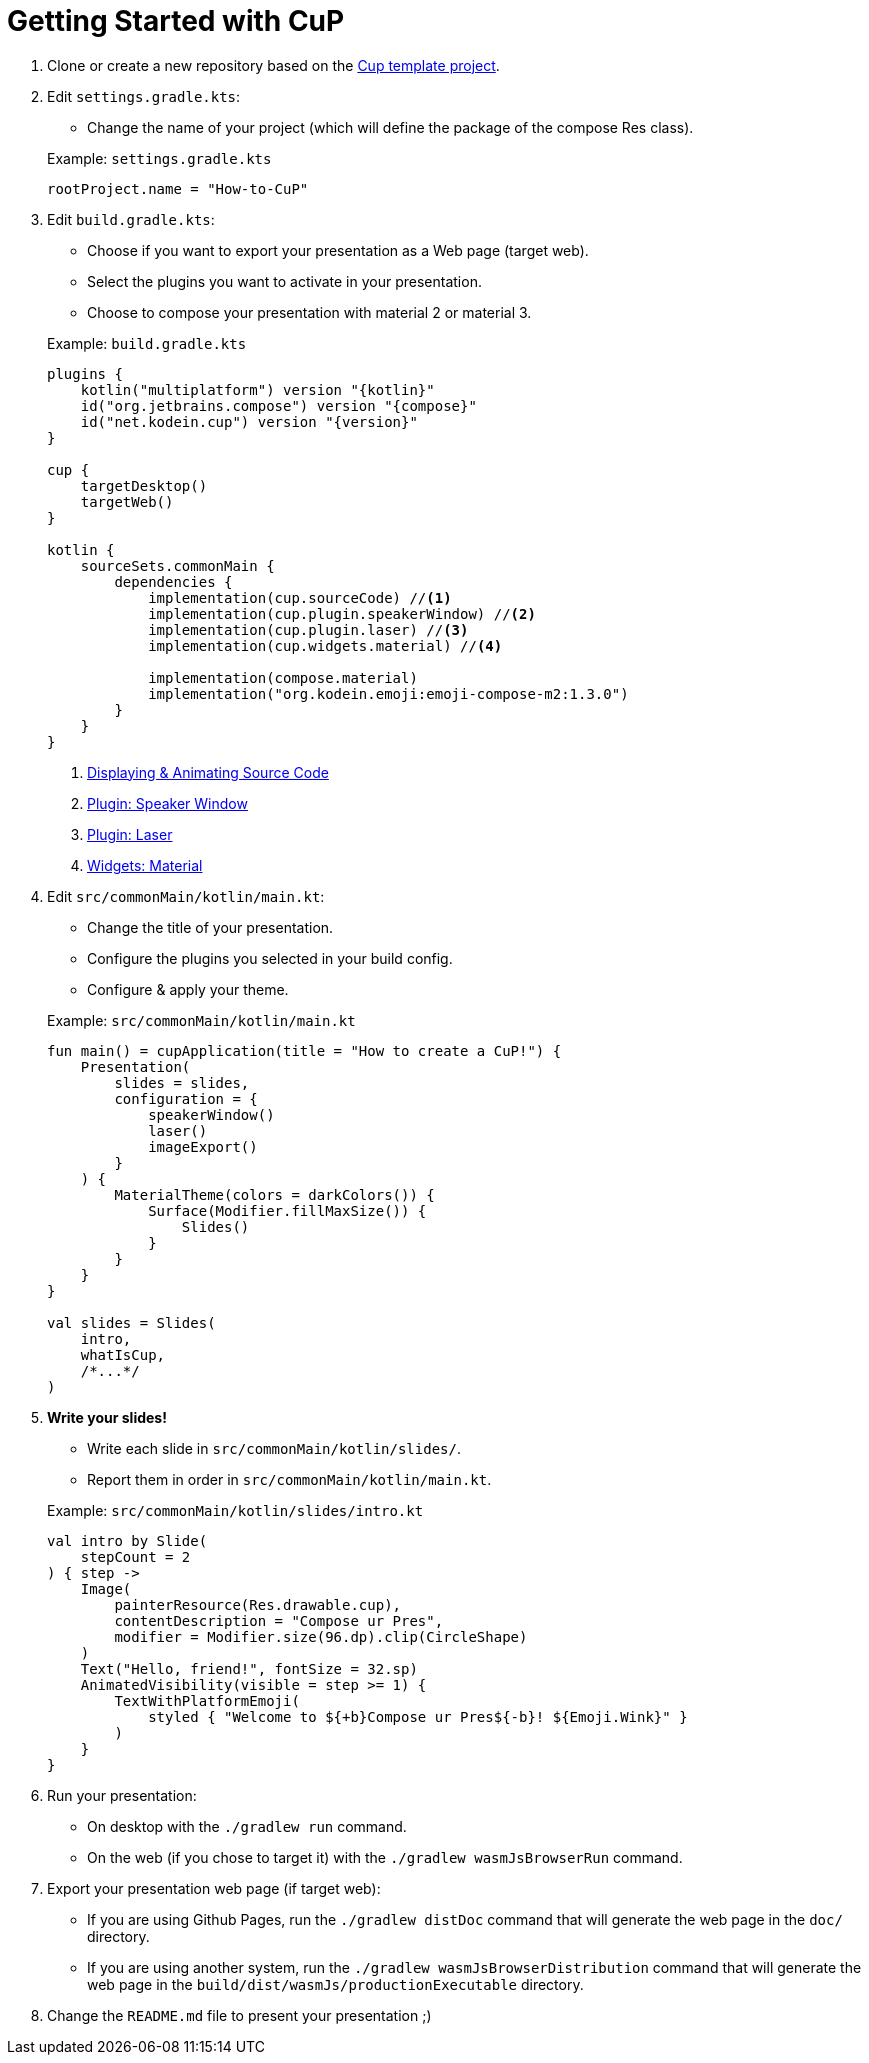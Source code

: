 = Getting Started with CuP

. Clone or create a new repository based on the https://github.com/kosi-libs/CuP-Presentation-Template[Cup template project].

. Edit `settings.gradle.kts`:
+
--
* Change the name of your project (which will define the package of the compose Res class).
--
+
.Example: `settings.gradle.kts`
[source, kotlin]
----
rootProject.name = "How-to-CuP"
----

. Edit `build.gradle.kts`:
+
--
* Choose if you want to export your presentation as a Web page (target web).
* Select the plugins you want to activate in your presentation.
* Choose to compose your presentation with material 2 or material 3.
--
+
.Example: `build.gradle.kts`
[source, kotlin, subs="attributes,verbatim"]
----
plugins {
    kotlin("multiplatform") version "{kotlin}"
    id("org.jetbrains.compose") version "{compose}"
    id("net.kodein.cup") version "{version}"
}

cup {
    targetDesktop()
    targetWeb()
}

kotlin {
    sourceSets.commonMain {
        dependencies {
            implementation(cup.sourceCode) //<1>
            implementation(cup.plugin.speakerWindow) //<2>
            implementation(cup.plugin.laser) //<3>
            implementation(cup.widgets.material) //<4>

            implementation(compose.material)
            implementation("org.kodein.emoji:emoji-compose-m2:1.3.0")
        }
    }
}
----
<1> xref:core:source-code.adoc[Displaying & Animating Source Code]
<2> xref:plugins:speaker-window.adoc[Plugin: Speaker Window]
<3> xref:plugins:laser.adoc[Plugin: Laser]
<4> xref:widgets:widgets.adoc[Widgets: Material]

. Edit `src/commonMain/kotlin/main.kt`:
+
--
* Change the title of your presentation.
* Configure the plugins you selected in your build config.
* Configure & apply your theme.
--
+
.Example: `src/commonMain/kotlin/main.kt`
[source, kotlin]
----
fun main() = cupApplication(title = "How to create a CuP!") {
    Presentation(
        slides = slides,
        configuration = {
            speakerWindow()
            laser()
            imageExport()
        }
    ) {
        MaterialTheme(colors = darkColors()) {
            Surface(Modifier.fillMaxSize()) {
                Slides()
            }
        }
    }
}

val slides = Slides(
    intro,
    whatIsCup,
    /*...*/
)
----

. *Write your slides!*
+
--
* Write each slide in `src/commonMain/kotlin/slides/`.
* Report them in order in `src/commonMain/kotlin/main.kt`.
--
+
.Example: `src/commonMain/kotlin/slides/intro.kt`
[source, kotlin]
----
val intro by Slide(
    stepCount = 2
) { step ->
    Image(
        painterResource(Res.drawable.cup),
        contentDescription = "Compose ur Pres",
        modifier = Modifier.size(96.dp).clip(CircleShape)
    )
    Text("Hello, friend!", fontSize = 32.sp)
    AnimatedVisibility(visible = step >= 1) {
        TextWithPlatformEmoji(
            styled { "Welcome to ${+b}Compose ur Pres${-b}! ${Emoji.Wink}" }
        )
    }
}
----

. Run your presentation:
* On desktop with the `./gradlew run` command.
* On the web (if you chose to target it) with the `./gradlew wasmJsBrowserRun` command.

. Export your presentation web page (if target web):
* If you are using Github Pages, run the `./gradlew distDoc` command that will generate the web page in the `doc/` directory.
* If you are using another system, run the `./gradlew wasmJsBrowserDistribution`  command that will generate the web page in the `build/dist/wasmJs/productionExecutable` directory.

. Change the `README.md` file to present your presentation ;)
